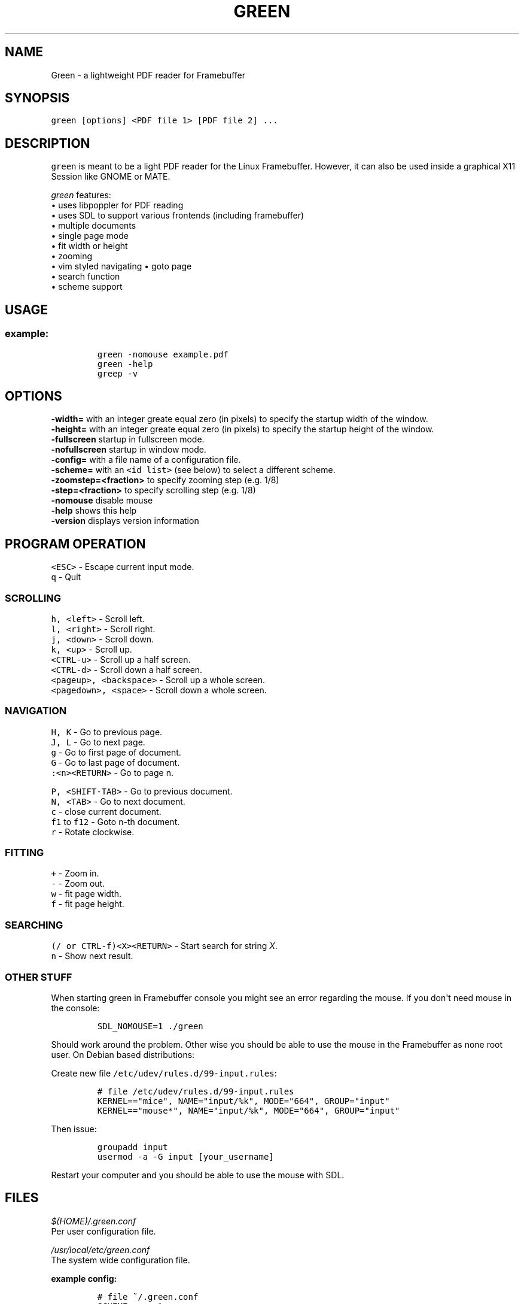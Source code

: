 .\" Automatically generated by Pandoc 1.16.0.2
.\"
.TH "GREEN" "1" "" "" "Green \- a lightweight PDF reader for Framebuffer"
.hy
.SH NAME
.PP
Green \- a lightweight PDF reader for Framebuffer
.SH SYNOPSIS
.PP
\f[C]green\ [options]\ <PDF\ file\ 1>\ [PDF\ file\ 2]\ ...\f[]
.SH DESCRIPTION
.PP
\f[C]green\f[] is meant to be a light PDF reader for the Linux
Framebuffer.
However, it can also be used inside a graphical X11 Session like GNOME
or MATE.
.PP
\f[I]green\f[] features:
.PD 0
.P
.PD
• uses libpoppler for PDF reading
.PD 0
.P
.PD
• uses SDL to support various frontends (including framebuffer)
.PD 0
.P
.PD
• multiple documents
.PD 0
.P
.PD
• single page mode
.PD 0
.P
.PD
• fit width or height
.PD 0
.P
.PD
• zooming
.PD 0
.P
.PD
• vim styled navigating • goto page
.PD 0
.P
.PD
• search function
.PD 0
.P
.PD
• scheme support
.SH USAGE
.SS example:
.IP
.nf
\f[C]
green\ \-nomouse\ example.pdf
green\ \-help
greep\ \-v
\f[]
.fi
.SH OPTIONS
.PP
\f[CB]\-width=\f[] with an integer greate equal zero (in pixels) to
specify the startup width of the window.
.PD 0
.P
.PD
\f[CB]\-height=\f[] with an integer greate equal zero (in pixels) to
specify the startup height of the window.
.PD 0
.P
.PD
\f[CB]\-fullscreen\f[] startup in fullscreen mode.
.PD 0
.P
.PD
\f[CB]\-nofullscreen\f[] startup in window mode.
.PD 0
.P
.PD
\f[CB]\-config=\f[] with a file name of a configuration file.
.PD 0
.P
.PD
\f[CB]\-scheme=\f[] with an \f[C]<id\ list>\f[] (see below) to select a
different scheme.
.PD 0
.P
.PD
\f[CB]\-zoomstep=<fraction>\f[] to specify zooming step (e.g.
1/8)
.PD 0
.P
.PD
\f[CB]\-step=<fraction>\f[] to specify scrolling step (e.g.
1/8)
.PD 0
.P
.PD
\f[CB]\-nomouse\f[] disable mouse
.PD 0
.P
.PD
\f[CB]\-help\f[] shows this help
.PD 0
.P
.PD
\f[CB]\-version\f[] displays version information
.SH PROGRAM OPERATION
.PP
\f[C]<ESC>\f[] \- Escape current input mode.
.PD 0
.P
.PD
\f[C]q\f[] \- Quit
.SS SCROLLING
.PP
\f[C]h,\ <left>\f[] \- Scroll left.
.PD 0
.P
.PD
\f[C]l,\ <right>\f[] \- Scroll right.
.PD 0
.P
.PD
\f[C]j,\ <down>\f[] \- Scroll down.
.PD 0
.P
.PD
\f[C]k,\ <up>\f[] \- Scroll up.
.PD 0
.P
.PD
\f[C]<CTRL\-u>\f[] \- Scroll up a half screen.
.PD 0
.P
.PD
\f[C]<CTRL\-d>\f[] \- Scroll down a half screen.
.PD 0
.P
.PD
\f[C]<pageup>,\ <backspace>\f[] \- Scroll up a whole screen.
.PD 0
.P
.PD
\f[C]<pagedown>,\ <space>\f[] \- Scroll down a whole screen.
.SS NAVIGATION
.PP
\f[C]H,\ K\f[] \- Go to previous page.
.PD 0
.P
.PD
\f[C]J,\ L\f[] \- Go to next page.
.PD 0
.P
.PD
\f[C]g\f[] \- Go to first page of document.
.PD 0
.P
.PD
\f[C]G\f[] \- Go to last page of document.
.PD 0
.P
.PD
\f[C]:<n><RETURN>\f[] \- Go to page n.
.PP
\f[C]P,\ <SHIFT-TAB>\f[] \- Go to previous document.
.PD 0
.P
.PD
\f[C]N,\ <TAB>\f[] \- Go to next document.
.PD 0
.P
.PD
\f[C]c\f[] \- close current document.
.PD 0
.P
.PD
\f[C]f1\f[] to \f[C]f12\f[] \- Goto n\-th document.
.PD 0
.P
.PD
\f[C]r\f[] \- Rotate clockwise.
.SS FITTING
.PP
\f[C]+\f[] \- Zoom in.
.PD 0
.P
.PD
\f[C]\-\f[] \- Zoom out.
.PD 0
.P
.PD
\f[C]w\f[] \- fit page width.
.PD 0
.P
.PD
\f[C]f\f[] \- fit page height.
.SS SEARCHING
.PP
\f[C](/\ or\ CTRL-f)<X><RETURN>\f[] \- Start search for string \f[I]X\f[].
.PD 0
.P
.PD
\f[C]n\f[] \- Show next result.
.SS OTHER STUFF
.PP
When starting green in Framebuffer console you might see an error
regarding the mouse.
If you don\[aq]t need mouse in the console:
.IP
.nf
\f[C]
SDL_NOMOUSE=1\ ./green\ 
\f[]
.fi
.PP
Should work around the problem.
Other wise you should be able to use the mouse in the Framebuffer as
none root user.
On Debian based distributions:
.PP
Create new file \f[C]/etc/udev/rules.d/99\-input.rules\f[]:
.IP
.nf
\f[C]
#\ file\ /etc/udev/rules.d/99\-input.rules
KERNEL=="mice",\ NAME="input/%k",\ MODE="664",\ GROUP="input"
KERNEL=="mouse*",\ NAME="input/%k",\ MODE="664",\ GROUP="input"
\f[]
.fi
.PP
Then issue:
.IP
.nf
\f[C]
groupadd\ input
usermod\ \-a\ \-G\ input\ [your_username]
\f[]
.fi
.PP
Restart your computer and you should be able to use the mouse with SDL.
.SH FILES
.PP
\f[I]$(HOME)/.green.conf\f[]
.PD 0
.P
.PD
Per user configuration file.
.PP
\f[I]/usr/local/etc/green.conf\f[]
.PD 0
.P
.PD
The system wide configuration file.
.PP
\f[B]example config:\f[]
.IP
.nf
\f[C]
#\ file\ ~/.green.conf
SCHEME\ normal
{
\ \ \ \ Background.Color\ =\ darkgray
\ \ \ \ Mouse\ =\ 0
}
DEFAULT_SCHEME\ normal
\f[]
.fi
.SH ORIGINAL AUTHOR
.PP
The original Green source code may be downloaded from
<http://github.com/schandinat/green/>.
.PD 0
.P
.PD
Green is Licensed under GNU GPL version 3.
.PD 0
.P
.PD
This man page was written for the Debian GNU / Linux System by Oz Nahum
<nahumoz@gmail.com>.
